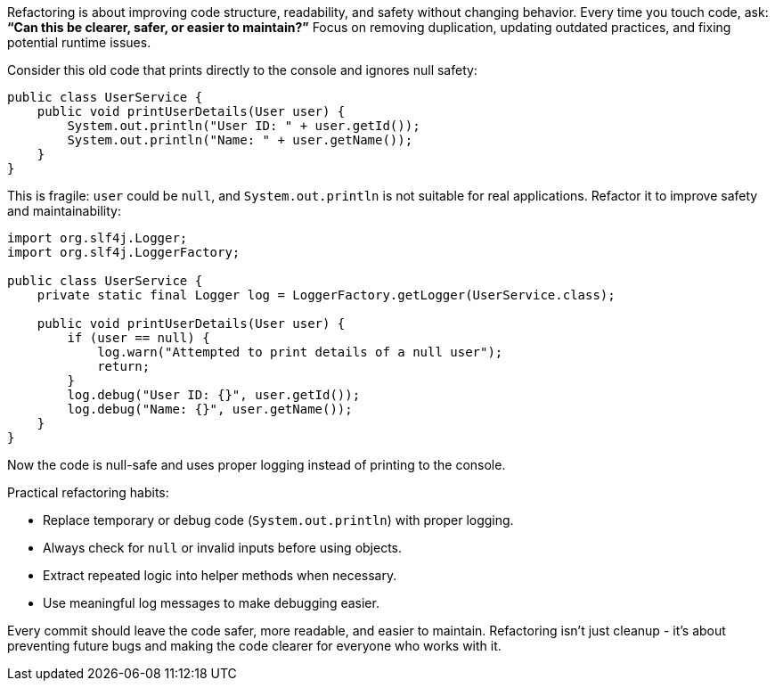Refactoring is about improving code structure, readability, and safety without changing behavior.
Every time you touch code, ask: *“Can this be clearer, safer, or easier to maintain?”*
Focus on removing duplication, updating outdated practices, and fixing potential runtime issues.

Consider this old code that prints directly to the console and ignores null safety:

```java
public class UserService {
    public void printUserDetails(User user) {
        System.out.println("User ID: " + user.getId());
        System.out.println("Name: " + user.getName());
    }
}
```

This is fragile: `user` could be `null`, and `System.out.println` is not suitable for real applications.
Refactor it to improve safety and maintainability:

```java
import org.slf4j.Logger;
import org.slf4j.LoggerFactory;

public class UserService {
    private static final Logger log = LoggerFactory.getLogger(UserService.class);

    public void printUserDetails(User user) {
        if (user == null) {
            log.warn("Attempted to print details of a null user");
            return;
        }
        log.debug("User ID: {}", user.getId());
        log.debug("Name: {}", user.getName());
    }
}
```

Now the code is null-safe and uses proper logging instead of printing to the console.

Practical refactoring habits:

* Replace temporary or debug code (`System.out.println`) with proper logging.
* Always check for `null` or invalid inputs before using objects.
* Extract repeated logic into helper methods when necessary.
* Use meaningful log messages to make debugging easier.

Every commit should leave the code safer, more readable, and easier to maintain.
Refactoring isn’t just cleanup - it’s about preventing future bugs and making the code clearer for everyone who works with it.

